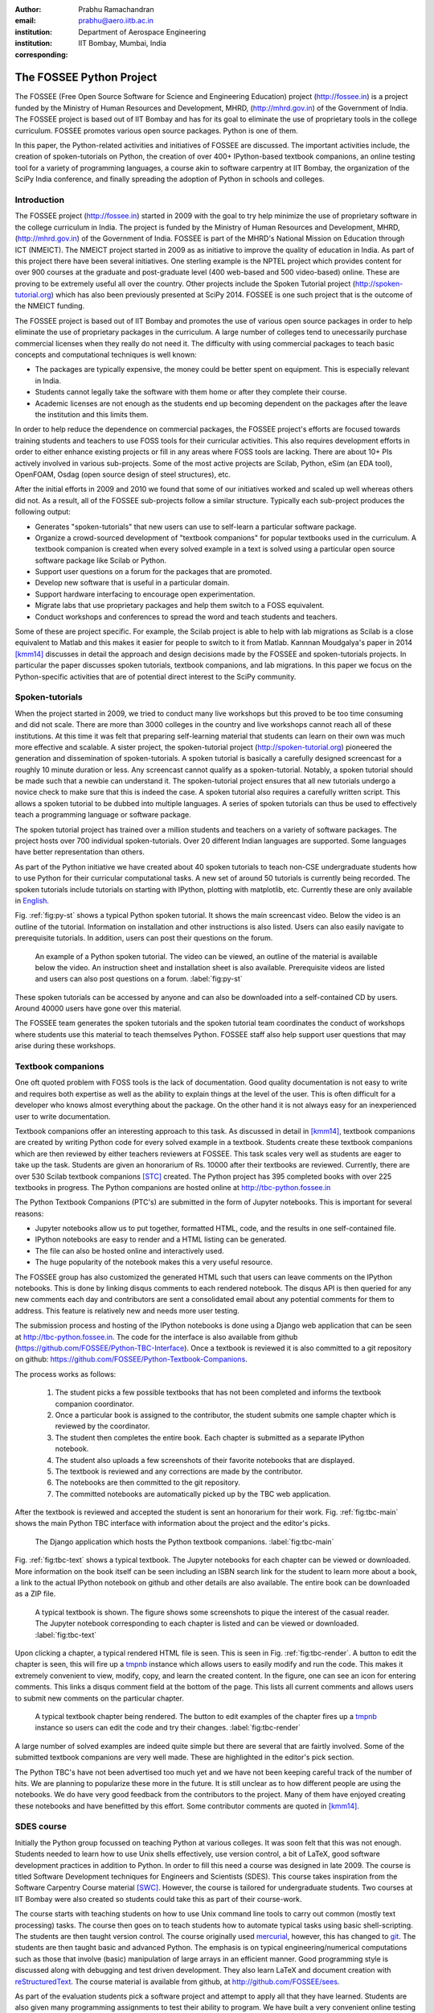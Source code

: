 :author: Prabhu Ramachandran
:email: prabhu@aero.iitb.ac.in
:institution: Department of Aerospace Engineering
:institution: IIT Bombay, Mumbai, India
:corresponding:


--------------------------
The FOSSEE Python Project
--------------------------

.. class:: abstract

    The FOSSEE (Free Open Source Software for Science and Engineering
    Education) project (http://fossee.in) is a project funded by the Ministry
    of Human Resources and Development, MHRD, (http://mhrd.gov.in) of the
    Government of India.  The FOSSEE project is based out of IIT Bombay and
    has for its goal to eliminate the use of proprietary tools in the college
    curriculum.  FOSSEE promotes various open source packages.  Python is one
    of them.

    In this paper, the Python-related activities and initiatives of FOSSEE are
    discussed.  The important activities include, the creation of
    spoken-tutorials on Python, the creation of over 400+ IPython-based
    textbook companions, an online testing tool for a variety of programming
    languages, a course akin to software carpentry at IIT Bombay, the
    organization of the SciPy India conference, and finally spreading the
    adoption of Python in schools and colleges.



Introduction
-------------

The FOSSEE project (http://fossee.in) started in 2009 with the goal to try
help minimize the use of proprietary software in the college curriculum in
India.  The project is funded by the Ministry of Human Resources and
Development, MHRD, (http://mhrd.gov.in) of the Government of India.  FOSSEE is
part of the MHRD's National Mission on Education through ICT (NMEICT).  The
NMEICT project started in 2009 as as initiative to improve the quality of
education in India.  As part of this project there have been several
initiatives.  One sterling example is the NPTEL project which provides content
for over 900 courses at the graduate and post-graduate level (400 web-based
and 500 video-based) online.  These are proving to be extremely useful all
over the country.  Other projects include the Spoken Tutorial project
(http://spoken-tutorial.org) which has also been previously presented at
SciPy 2014.  FOSSEE is one such project that is the outcome of the NMEICT
funding.


The FOSSEE project is based out of IIT Bombay and promotes the use of various
open source packages in order to help eliminate the use of proprietary
packages in the curriculum.  A large number of colleges tend to unecessarily
purchase commercial licenses when they really do not need it.  The difficulty
with using commercial packages to teach basic concepts and computational
techniques is well known:

- The packages are typically expensive, the money could be better spent on
  equipment.  This is especially relevant in India.

- Students cannot legally take the software with them home or after they
  complete their course.

- Academic licenses are not enough as the students end up becoming dependent
  on the packages after the leave the institution and this limits them.

In order to help reduce the dependence on commercial packages, the FOSSEE
project's efforts are focused towards training students and teachers to use
FOSS tools for their curricular activities.  This also requires development
efforts in order to either enhance existing projects or fill in any areas
where FOSS tools are lacking.  There are about 10+ PIs actively involved in
various sub-projects.  Some of the most active projects are Scilab, Python,
eSim (an EDA tool), OpenFOAM, Osdag (open source design of steel structures),
etc.

After the initial efforts in 2009 and 2010 we found that some of our
initiatives worked and scaled up well whereas others did not.  As a result,
all of the FOSSEE sub-projects follow a similar structure.  Typically
each sub-project produces the following output:

- Generates "spoken-tutorials" that new users can use to self-learn a
  particular software package.

- Organize a crowd-sourced development of "textbook companions" for popular
  textbooks used in the curriculum.  A textbook companion is created when
  every solved example in a text is solved using a particular open source
  software package like Scilab or Python.

- Support user questions on a forum for the packages that are promoted.

- Develop new software that is useful in a particular domain.

- Support hardware interfacing to encourage open experimentation.

- Migrate labs that use proprietary packages and help them switch to a FOSS
  equivalent.

- Conduct workshops and conferences to spread the word and teach students and
  teachers.

Some of these are project specific.  For example, the Scilab project is able
to help with lab migrations as Scilab is a close equivalent to Matlab and this
makes it easier for people to switch to it from Matlab.  Kannnan Moudgalya's
paper in 2014 [kmm14]_ discusses in detail the approach and design decisions
made by the FOSSEE and spoken-tutorials projects.  In particular the paper
discusses spoken tutorials, textbook companions, and lab migrations.  In this
paper we focus on the Python-specific activities that are of potential direct
interest to the SciPy community.



Spoken-tutorials
----------------

When the project started in 2009, we tried to conduct many live workshops but
this proved to be too time consuming and did not scale.  There are more than
3000 colleges in the country and live workshops cannot reach all of these
institutions.  At this time it was felt that preparing self-learning material
that students can learn on their own was much more effective and scalable.  A
sister project, the spoken-tutorial project (http://spoken-tutorial.org)
pioneered the generation and dissemination of spoken-tutorials.  A spoken
tutorial is basically a carefully designed screencast for a roughly 10 minute
duration or less.  Any screencast cannot qualify as a spoken-tutorial.
Notably, a spoken tutorial should be made such that a newbie can understand
it.  The spoken-tutorial project ensures that all new tutorials undergo a
novice check to make sure that this is indeed the case.  A spoken tutorial
also requires a carefully written script.  This allows a spoken tutorial to be
dubbed into multiple languages.  A series of spoken tutorials can thus be used
to effectively teach a programming language or software package.

The spoken tutorial project has trained over a million students and teachers
on a variety of software packages.  The project hosts over 700 individual
spoken-tutorials.  Over 20 different Indian languages are supported.  Some
languages have better representation than others.

As part of the Python initiative we have created about 40 spoken tutorials to
teach non-CSE undergraduate students how to use Python for their curricular
computational tasks.  A new set of around 50 tutorials is currently being
recorded.  The spoken tutorials include tutorials on starting with IPython,
plotting with matplotlib, etc.  Currently these are only available in `English
<http://spoken-tutorial.org/tutorial-search/?search_language=English&search_foss=Python&page=1>`_.

Fig. :ref:`fig:py-st` shows a typical Python spoken tutorial.  It shows the
main screencast video.  Below the video is an outline of the tutorial.
Information on installation and other instructions is also listed.  Users can
also easily navigate to prerequisite tutorials.  In addition, users can post
their questions on the forum.

.. figure:: python_spoken_tutorial.png
   :alt: Python spoken tutorials on the spoken-tutorial.org website.

   An example of a Python spoken tutorial.  The video can be viewed, an
   outline of the material is available below the video.  An instruction sheet
   and installation sheet is also available.  Prerequisite videos are listed
   and users can also post questions on a forum. :label:`fig:py-st`

These spoken tutorials can be accessed by anyone and can also be downloaded
into a self-contained CD by users.  Around 40000 users have gone over this
material.

The FOSSEE team generates the spoken tutorials and the spoken tutorial team
coordinates the conduct of workshops where students use this material to teach
themselves Python.  FOSSEE staff also help support user questions that may
arise during these workshops.



Textbook companions
--------------------

One oft quoted problem with FOSS tools is the lack of documentation.  Good
quality documentation is not easy to write and requires both expertise as well
as the ability to explain things at the level of the user.  This is often
difficult for a developer who knows almost everything about the package.  On
the other hand it is not always easy for an inexperienced user to write
documentation.

Textbook companions offer an interesting approach to this task.  As discussed
in detail in [kmm14]_, textbook companions are created by writing Python code
for every solved example in a textbook.  Students create these textbook
companions which are then reviewed by either teachers reviewers at FOSSEE.
This task scales very well as students are eager to take up the task. Students
are given an honorarium of Rs. 10000 after their textbooks are reviewed.
Currently, there are over 530 Scilab textbook companions [STC]_ created.  The
Python project has 395 completed books with over 225 textbooks in progress.
The Python companions are hosted online at http://tbc-python.fossee.in

The Python Textbook Companions (PTC's) are submitted in the form of Jupyter
notebooks.  This is important for several reasons:

- Jupyter  notebooks allow us to put together, formatted HTML, code, and the
  results in one self-contained file.
- IPython notebooks are easy to render and a HTML listing can be generated.
- The file can also be hosted online and interactively used.
- The huge popularity of the notebook makes this a very useful resource.

The FOSSEE group has also customized the generated HTML such that users can
leave comments on the IPython notebooks.  This is done by linking disqus
comments to each rendered notebook.  The disqus API is then queried for any
new comments each day and contributors are sent a consolidated email about any
potential comments for them to address.  This feature is relatively new and
needs more user testing.

The submission process and hosting of the IPython notebooks is done using a
Django web application that can be seen at http://tbc-python.fossee.in.  The
code for the interface is also available from github
(https://github.com/FOSSEE/Python-TBC-Interface).  Once a textbook is reviewed
it is also committed to a git repository on github:
https://github.com/FOSSEE/Python-Textbook-Companions.

The process works as follows:

 1. The student picks a few possible textbooks that has not been completed and
    informs the textbook companion coordinator.
 2. Once a particular book is assigned to the contributor, the student submits
    one sample chapter which is reviewed by the coordinator.
 3. The student then completes the entire book.  Each chapter is submitted as
    a separate IPython notebook.
 4. The student also uploads a few screenshots of their favorite notebooks
    that are displayed.
 5. The textbook is reviewed and any corrections are made by the contributor.
 6. The notebooks are then committed to the git repository.
 7. The committed notebooks are automatically picked up by the TBC web
    application.

After the textbook is reviewed and accepted the student is sent an honorarium
for their work.  Fig. :ref:`fig:tbc-main` shows the main Python TBC interface
with information about the project and the editor's picks.

.. figure:: python_tbc_main.png
   :alt: The main landing page for the Python TBC site.

   The Django application which hosts the Python textbook
   companions. :label:`fig:tbc-main`


Fig. :ref:`fig:tbc-text` shows a typical textbook.  The Jupyter notebooks for
each chapter can be viewed or downloaded.  More information on the book itself
can be seen including an ISBN search link for the student to learn more about
a book, a link to the actual IPython notebook on github and other details are
also available.  The entire book can be downloaded as a ZIP file.

.. figure:: tbc_textbook.png
   :alt: A typical textbook shown on the TBC interface.

   A typical textbook is shown.  The figure shows some screenshots to pique
   the interest of the casual reader.  The Jupyter notebook corresponding to
   each chapter is listed and can be viewed or
   downloaded. :label:`fig:tbc-text`

Upon clicking a chapter, a typical rendered HTML file is seen.  This is seen
in Fig. :ref:`fig:tbc-render`.  A button to edit the chapter is seen, this
will fire up a tmpnb_ instance which allows users to easily modify and run the
code.  This makes it extremely convenient to view, modify, copy, and learn the
created content.  In the figure, one can see an icon for entering comments.
This links a disqus comment field at the bottom of the page.  This lists all
current comments and allows users to submit new comments on the particular
chapter.

.. figure:: tbc_render.png
   :alt: A rendered textbook chapter.

   A typical textbook chapter being rendered.  The button to edit examples of
   the chapter fires up a tmpnb_ instance so users can edit the code and try
   their changes. :label:`fig:tbc-render`


A large number of solved examples are indeed quite simple but there are
several that are fairtly involved.  Some of the submitted textbook companions
are very well made.  These are highlighted in the editor's pick section.

The Python TBC's have not been advertised too much yet and we have not been
keeping careful track of the number of hits.  We are planning to popularize
these more in the future.  It is still unclear as to how different people are
using the notebooks.  We do have very good feedback from the contributors to
the project.  Many of them have enjoyed creating these notebooks and have
benefitted by this effort.  Some contributor comments are quoted in [kmm14]_.


.. _tmpnb:  https://github.com/jupyter/tmpnb


SDES course
------------

Initially the Python group focussed on teaching Python at various colleges.
It was soon felt that this was not enough.  Students needed to learn how to
use Unix shells effectively, use version control, a bit of LaTeX, good
software development practices in addition to Python.  In order to fill this
need a course was designed in late 2009.  The course is titled Software
Development techniques for Engineers and Scientists (SDES).  This course takes
inspiration from the Software Carpentry Course material [SWC]_.  However, the
course is tailored for undergraduate students.  Two courses at IIT Bombay were
also created so students could take this as part of their course-work.

The course starts with teaching students on how to use Unix command line tools
to carry out common (mostly text processing) tasks.  The course then goes on
to teach students how to automate typical tasks using basic shell-scripting.
The students are then taught version control.  The course originally used
mercurial_, however, this has changed to git_.  The students are then taught
basic and advanced Python.  The emphasis is on typical engineering/numerical
computations such as those that involve (basic) manipulation of large arrays
in an efficient manner.  Good programming style is discussed along with
debugging and test driven development.  They also learn LaTeX and document
creation with reStructuredText_.  The course material is available from
github, at http://github.com/FOSSEE/sees.

As part of the evaluation students pick a software project and attempt to
apply all that they have learned.  Students are also given many programming
assignments to test their ability to program.  We have built a very convenient
online testing tool called Yaksh that is discussed in a subsequent section for
this task.  This makes online tests fun and very helpful for instructors to
assess student's understanding.

.. _mercurial: https://www.mercurial-scm.org
.. _git: https://git-scm.com/
.. _reStructuredText: http://docutils.sourceforge.net/rst.html

The course has been offered twice and will be offered in the fall of 2016.
The course has been well received by students and is quite popular.  We
restrict the number of students to about 60 each time.  During the last
delivery we felt that the student projects were not done well enough.  A more
aggressive and systematic approach is needed to push students to work
consistently over the duration of the course, rather than in the last minute.
We also find that it is difficult for students and instructors to pick
meaningful projects that are neither too trivial or too difficult.  We plan to
push students a bit more aggressively to work systematically on their
projects.  We plan to use git logs to assess team contribution and systematic
work.  Instead of always picking new projects, we are thinking of giving
students a pool of existing projects and ask them to improve them.

While teaching this course is fun and is very useful, it does take a lot of
effort and a good team of TAs is necessary.  Fortunately, the FOSSEE Python
team helps in this regard.


Online test tool: Yaksh
------------------------


- History and motivation for Yaksh.

- Basic features

  - Open source
  - Django based
  - Support for MCQs and programming questions
  - Immediate feedback for user
  - Ability to monitor student's progress
  - Handles multiple programming languages
  - Sandboxes user code.
  - Docker friendly.

- Installation and usage of Yaksh

- Online Interface

- Web API for other uses

- Personal use cases

- Future plans





SciPy India
------------

- Conference stats and info

- Impact of conference



Future plans
------------

- Python in CBSE curriculum and issues
- Python in school initiative


Conclusions
------------



Acknowledgments
----------------

This work would not be possible without the work of many of the FOSSEE staff
members involved in this project.


References
-----------

.. [kmm14] Kannan Moudgalya, Campaign for IT literacy through FOSS and Spoken
    Tutorials, Proceedings of the 13th Python in Science Conference, SciPy,
    July 2014.

.. [STC] Scilab Team at FOSSEE, Scilab textbook companions,
    http://scilab.in/Textbook_Companion_Project, May 2016.

.. [SWC] Greg Wilson.  Software Carpentry, http://software-carpentry.org,
    Seen on May 2016.
